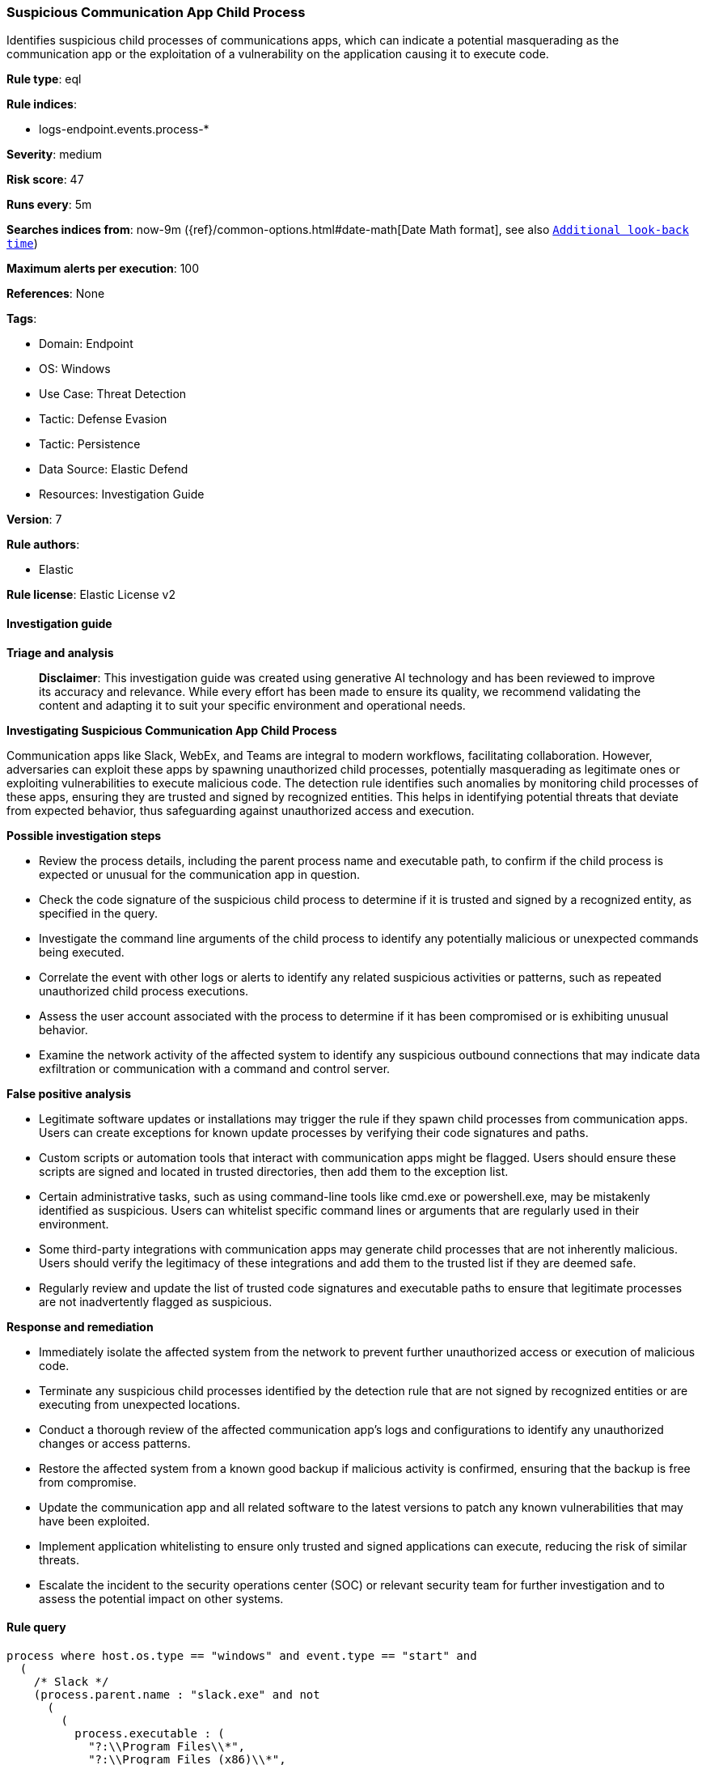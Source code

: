 [[prebuilt-rule-8-17-4-suspicious-communication-app-child-process]]
=== Suspicious Communication App Child Process

Identifies suspicious child processes of communications apps, which can indicate a potential masquerading as the communication app or the exploitation of a vulnerability on the application causing it to execute code.

*Rule type*: eql

*Rule indices*: 

* logs-endpoint.events.process-*

*Severity*: medium

*Risk score*: 47

*Runs every*: 5m

*Searches indices from*: now-9m ({ref}/common-options.html#date-math[Date Math format], see also <<rule-schedule, `Additional look-back time`>>)

*Maximum alerts per execution*: 100

*References*: None

*Tags*: 

* Domain: Endpoint
* OS: Windows
* Use Case: Threat Detection
* Tactic: Defense Evasion
* Tactic: Persistence
* Data Source: Elastic Defend
* Resources: Investigation Guide

*Version*: 7

*Rule authors*: 

* Elastic

*Rule license*: Elastic License v2


==== Investigation guide



*Triage and analysis*


> **Disclaimer**:
> This investigation guide was created using generative AI technology and has been reviewed to improve its accuracy and relevance. While every effort has been made to ensure its quality, we recommend validating the content and adapting it to suit your specific environment and operational needs.


*Investigating Suspicious Communication App Child Process*


Communication apps like Slack, WebEx, and Teams are integral to modern workflows, facilitating collaboration. However, adversaries can exploit these apps by spawning unauthorized child processes, potentially masquerading as legitimate ones or exploiting vulnerabilities to execute malicious code. The detection rule identifies such anomalies by monitoring child processes of these apps, ensuring they are trusted and signed by recognized entities. This helps in identifying potential threats that deviate from expected behavior, thus safeguarding against unauthorized access and execution.


*Possible investigation steps*


- Review the process details, including the parent process name and executable path, to confirm if the child process is expected or unusual for the communication app in question.
- Check the code signature of the suspicious child process to determine if it is trusted and signed by a recognized entity, as specified in the query.
- Investigate the command line arguments of the child process to identify any potentially malicious or unexpected commands being executed.
- Correlate the event with other logs or alerts to identify any related suspicious activities or patterns, such as repeated unauthorized child process executions.
- Assess the user account associated with the process to determine if it has been compromised or is exhibiting unusual behavior.
- Examine the network activity of the affected system to identify any suspicious outbound connections that may indicate data exfiltration or communication with a command and control server.


*False positive analysis*


- Legitimate software updates or installations may trigger the rule if they spawn child processes from communication apps. Users can create exceptions for known update processes by verifying their code signatures and paths.
- Custom scripts or automation tools that interact with communication apps might be flagged. Users should ensure these scripts are signed and located in trusted directories, then add them to the exception list.
- Certain administrative tasks, such as using command-line tools like cmd.exe or powershell.exe, may be mistakenly identified as suspicious. Users can whitelist specific command lines or arguments that are regularly used in their environment.
- Some third-party integrations with communication apps may generate child processes that are not inherently malicious. Users should verify the legitimacy of these integrations and add them to the trusted list if they are deemed safe.
- Regularly review and update the list of trusted code signatures and executable paths to ensure that legitimate processes are not inadvertently flagged as suspicious.


*Response and remediation*


- Immediately isolate the affected system from the network to prevent further unauthorized access or execution of malicious code.
- Terminate any suspicious child processes identified by the detection rule that are not signed by recognized entities or are executing from unexpected locations.
- Conduct a thorough review of the affected communication app's logs and configurations to identify any unauthorized changes or access patterns.
- Restore the affected system from a known good backup if malicious activity is confirmed, ensuring that the backup is free from compromise.
- Update the communication app and all related software to the latest versions to patch any known vulnerabilities that may have been exploited.
- Implement application whitelisting to ensure only trusted and signed applications can execute, reducing the risk of similar threats.
- Escalate the incident to the security operations center (SOC) or relevant security team for further investigation and to assess the potential impact on other systems.

==== Rule query


[source, js]
----------------------------------
process where host.os.type == "windows" and event.type == "start" and
  (
    /* Slack */
    (process.parent.name : "slack.exe" and not
      (
        (
          process.executable : (
            "?:\\Program Files\\*",
            "?:\\Program Files (x86)\\*",
            "?:\\Users\\*\\AppData\\Local\\Google\\Chrome\\Application\\chrome.exe",
            "?:\\Users\\*\\AppData\\Local\\Island\\Island\\Application\\Island.exe",
            "?:\\Users\\*\\AppData\\Roaming\\Zoom\\bin*\\Zoom.exe",
            "?:\\Windows\\System32\\rundll32.exe",
            "?:\\Users\\*\\AppData\\Local\\Mozilla Firefox\\firefox.exe",
            "?:\\Windows\\System32\\notepad.exe",
            "?:\\Windows\\System32\\WerFault.exe",
            "?:\\Windows\\SysWOW64\\WerFault.exe",
            "?:\\Users\\*\\AppData\\Local\\Programs\\Opera\\opera.exe"
          ) and process.code_signature.trusted == true
        ) or
        (
          process.code_signature.subject_name : (
            "Slack Technologies, Inc.",
            "Slack Technologies, LLC"
          ) and process.code_signature.trusted == true
        ) or
        (
          (process.name : "powershell.exe" and process.command_line : "powershell.exe -c Invoke-WebRequest -Uri https://slackb.com/*") or
          (process.name : "cmd.exe" and process.command_line : "C:\\WINDOWS\\system32\\cmd.exe /d /s /c \"%windir%\\System32\\rundll32.exe User32.dll,SetFocus 0\"")
        )
      )
    ) or

    /* WebEx */
    (process.parent.name : ("CiscoCollabHost.exe", "WebexHost.exe") and not
      (
        (
          process.executable : (
            "?:\\Program Files\\*",
            "?:\\Program Files (x86)\\*",
            "?:\\Windows\\System32\\WerFault.exe",
            "?:\\Windows\\SysWOW64\\WerFault.exe",
            "?:\\Users\\*\\AppData\\Local\\Google\\Chrome\\Application\\chrome.exe",
            "?:\\Users\\*\\AppData\\Local\\Mozilla Firefox\\firefox.exe",
            "?:\\Users\\*\\AppData\\Local\\Programs\\Opera\\opera.exe"
          ) and process.code_signature.trusted == true
        ) or
        (
          process.code_signature.subject_name : (
            "Cisco Systems, Inc.",
            "Cisco WebEx LLC",
            "Cisco Systems Inc."
          ) and process.code_signature.trusted == true
        )
      )
    ) or

    /* Teams */
    (process.parent.name : "Teams.exe" and not
      (
        (
          process.executable : (
            "?:\\Program Files\\*",
            "?:\\Program Files (x86)\\*",
            "?:\\Windows\\System32\\WerFault.exe",
            "?:\\Windows\\SysWOW64\\WerFault.exe",
            "?:\\Windows\\BrowserCore\\BrowserCore.exe",
            "?:\\Users\\*\\AppData\\Local\\Google\\Chrome\\Application\\chrome.exe",
            "?:\\Users\\*\\AppData\\Local\\Mozilla Firefox\\firefox.exe"
          ) and process.code_signature.trusted == true
        ) or
        (
          process.code_signature.subject_name : (
            "Microsoft Corporation",
            "Microsoft 3rd Party Application Component"
          ) and process.code_signature.trusted == true
        ) or
        (
          (process.name : "taskkill.exe" and process.args : "Teams.exe")
        )
      )
    ) or

    /* Discord */
    (process.parent.name : "Discord.exe" and not
      (
        (
          process.executable : (
            "?:\\Program Files\\*",
            "?:\\Program Files (x86)\\*",
            "?:\\Users\\*\\AppData\\Local\\Google\\Chrome\\Application\\chrome.exe",
            "?:\\Windows\\System32\\reg.exe",
            "?:\\Windows\\SysWOW64\\reg.exe",
            "?:\\Windows\\System32\\WerFault.exe",
            "?:\\Windows\\SysWOW64\\WerFault.exe"
          ) and process.code_signature.trusted == true
        ) or
        (
          process.code_signature.subject_name : (
            "Discord Inc."
          ) and process.code_signature.trusted == true
        ) or
        (
          process.name : "cmd.exe" and
          (
            process.command_line : (
              "C:\\WINDOWS\\system32\\cmd.exe /d /s /c \"chcp\"",
              "C:\\WINDOWS\\system32\\cmd.exe /q /d /s /c \"C:\\Program^ Files\\NVIDIA^ Corporation\\NVSMI\\nvidia-smi.exe\""
            ) or
            process.args : (
              "C:\\WINDOWS/System32/nvidia-smi.exe",
              "C:\\WINDOWS\\System32\\nvidia-smi.exe",
              "C:\\Windows\\System32\\DriverStore\\FileRepository/*/nvidia-smi.exe*"
            )
          )
        )
      )
    ) or

    /* WhatsApp */
    (process.parent.name : "Whatsapp.exe" and not
      (
        (
          process.executable : (
            "?:\\Program Files\\*",
            "?:\\Program Files (x86)\\*",
            "?:\\Windows\\System32\\WerFault.exe",
            "?:\\Windows\\SysWOW64\\WerFault.exe",
            "?:\\Windows\\System32\\reg.exe",
            "?:\\Windows\\SysWOW64\\reg.exe"
          ) and process.code_signature.trusted == true
        ) or
        (
          process.code_signature.subject_name : (
            "WhatsApp LLC",
            "WhatsApp, Inc",
            "24803D75-212C-471A-BC57-9EF86AB91435"
          ) and process.code_signature.trusted == true
        ) or
        (
          (process.name : "cmd.exe" and process.command_line : "C:\\Windows\\system32\\cmd.exe /d /s /c \"C:\\Windows\\system32\\wbem\\wmic.exe*")
        )
      )
    ) or

    /* Zoom */
    (process.parent.name : "Zoom.exe" and not
      (
        (
          process.executable : (
            "?:\\Program Files\\*",
            "?:\\Program Files (x86)\\*",
            "?:\\Users\\*\\AppData\\Local\\Google\\Chrome\\Application\\chrome.exe",
            "?:\\Users\\*\\AppData\\Local\\Island\\Island\\Application\\Island.exe",
            "?:\\Users\\*\\AppData\\Local\\Mozilla Firefox\\firefox.exe",
            "?:\\Windows\\System32\\WerFault.exe",
            "?:\\Windows\\SysWOW64\\WerFault.exe"
          ) and process.code_signature.trusted == true
        ) or
        (
          process.code_signature.subject_name : (
            "Zoom Video Communications, Inc."
          ) and process.code_signature.trusted == true
        )
      )
    ) or

    /* Thunderbird */
    (process.parent.name : "thunderbird.exe" and not
      (
        (
          process.executable : (
            "?:\\Program Files\\*",
            "?:\\Program Files (x86)\\*",
            "?:\\Windows\\System32\\WerFault.exe",
            "?:\\Windows\\SysWOW64\\WerFault.exe",
            "?:\\Windows\\splwow64.exe"
          ) and process.code_signature.trusted == true
        ) or
        (
          process.code_signature.subject_name : (
            "Mozilla Corporation"
          ) and process.code_signature.trusted == true
        )
      )
    )
  )

----------------------------------

*Framework*: MITRE ATT&CK^TM^

* Tactic:
** Name: Defense Evasion
** ID: TA0005
** Reference URL: https://attack.mitre.org/tactics/TA0005/
* Technique:
** Name: Masquerading
** ID: T1036
** Reference URL: https://attack.mitre.org/techniques/T1036/
* Sub-technique:
** Name: Invalid Code Signature
** ID: T1036.001
** Reference URL: https://attack.mitre.org/techniques/T1036/001/
* Sub-technique:
** Name: Match Legitimate Name or Location
** ID: T1036.005
** Reference URL: https://attack.mitre.org/techniques/T1036/005/
* Technique:
** Name: Process Injection
** ID: T1055
** Reference URL: https://attack.mitre.org/techniques/T1055/
* Tactic:
** Name: Persistence
** ID: TA0003
** Reference URL: https://attack.mitre.org/tactics/TA0003/
* Technique:
** Name: Compromise Host Software Binary
** ID: T1554
** Reference URL: https://attack.mitre.org/techniques/T1554/
